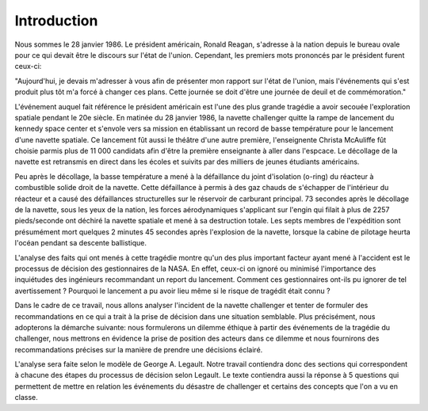 Introduction
================================================================================
Nous sommes le 28 janvier 1986. Le président américain, Ronald Reagan, s'adresse
à la nation depuis le bureau ovale pour ce qui devait être le discours sur 
l'état de l'union. Cependant, les premiers mots prononcés par le président 
furent ceux-ci:

"Aujourd'hui, je devais m'adresser à vous afin de présenter mon rapport sur
l'état de l'union, mais l'événements qui s'est produit plus tôt m'a forcé à
changer ces plans. Cette journée se doit d'être une journée de deuil et de
commémoration."

L'événement auquel fait référence le président américain est l'une des plus
grande tragédie a avoir secouée l'exploration spatiale pendant le 20e siècle.
En matinée du 28 janvier 1986, la navette challenger quitte la rampe de
lancement du kennedy space center et s'envole vers sa mission en établissant un 
record de basse température pour le lancement d'une navette spatiale. Ce 
lancement fût aussi le théâtre d'une autre première, l'enseignente Christa 
McAuliffe fût choisie parmis plus de 11 000 candidats afin d'être la première
enseignante à aller dans l'espcace. Le décollage de la navette est retransmis en
direct dans les écoles et suivits par des milliers de jeunes étudiants 
américains. 

Peu après le décollage, la basse température a mené à la défaillance du joint
d'isolation (o-ring) du réacteur à combustible solide droit de la navette. Cette
défaillance à permis à des gaz chauds de s'échapper de l'intérieur du réacteur
et a causé des défaillances structurelles sur le réservoir de carburant 
principal. 73 secondes après le décollage de la navette, sous les yeux de la 
nation, les forces aérodynamiques s'applicant sur l'engin qui filait à plus de
2257 pieds/seconde ont déchiré la navette spatiale et mené à sa destruction
totale. Les septs membres de l'expédition sont présumément mort quelques 2 
minutes 45 secondes après l'explosion de la navette, lorsque la cabine de 
pilotage heurta l'océan pendant sa descente ballistique.  

L'analyse des faits qui ont menés à cette tragédie montre qu'un des plus 
important facteur ayant mené à l'accident est le processus de décision des
gestionnaires de la NASA. En effet, ceux-ci on ignoré ou minimisé l'importance
des inquiétudes des ingénieurs recommandant un report du lancement. Comment 
ces gestionnaires ont-ils pu ignorer de tel avertissement ? Pourquoi le
lancement a pu avoir lieu même si le risque de tragédit était connu ?

Dans le cadre de ce travail, nous allons analyser l'incident de la navette 
challenger et tenter de formuler des recommandations en ce qui a trait à la 
prise de décision dans une situation semblable. Plus précisément, nous 
adopterons la démarche suivante: nous formulerons un dilemme éthique à partir 
des événements de la tragédie du challenger, nous mettrons en évidence la prise
de position des acteurs dans ce dilemme et nous fournirons des recommandations
précises sur la manière de prendre une décisions éclairé. 

L'analyse sera faite selon le modèle de George A. Legault. Notre travail 
contiendra donc des sections qui correspondent à chacune des étapes du processus
de décision selon Legault. Le texte contiendra aussi la réponse à 5 questions
qui permettent de mettre en relation les événements du désastre de challenger
et certains des concepts que l'on a vu en classe.



